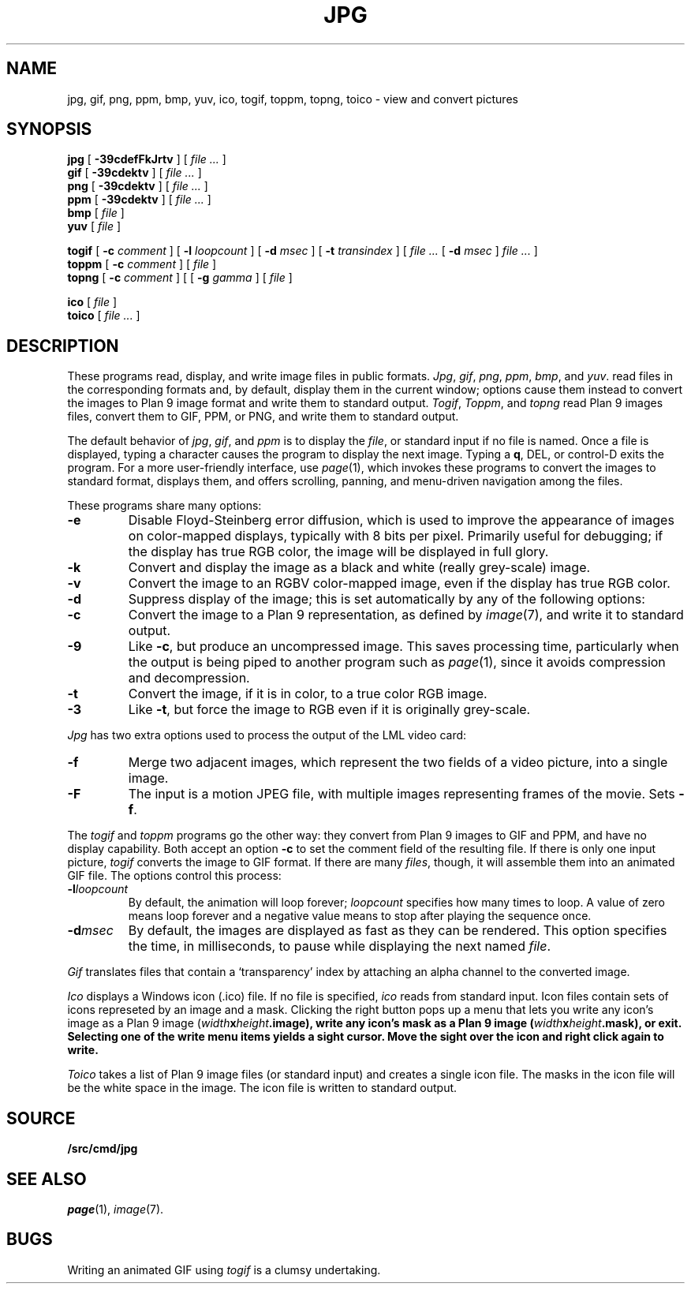 .TH JPG 1
.SH NAME
jpg, gif, png, ppm, bmp, yuv, ico, togif, toppm, topng, toico \- view and convert pictures
.SH SYNOPSIS
.B jpg
[
.B -39cdefFkJrtv
] [
.I file ...
]
.br
.B gif
[
.B -39cdektv
] [
.I file ...
]
.br
.B png
[
.B -39cdektv
] [
.I file ...
]
.br
.B ppm
[
.B -39cdektv
] [
.I file ...
]
.br
.B bmp
[
.I file
]
.br
.B yuv
[
.I file
]
.PP
.B togif
[
.B -c
.I comment
] [
.B -l
.I loopcount
] [
.B -d
.I msec
] [
.B -t
.I transindex
] [
.I file ...
[
.B -d
.I msec
]
.I file ...
]
.br
.B toppm
[
.B -c
.I comment
] [
.I file
]
.br
.B topng
[
.B -c
.I comment
] [
[
.B -g
.I gamma
] [
.I file
]
.PP
.B ico
[
.I file
]
.br
.B toico
[
.I file ...
]
.SH DESCRIPTION
These programs read, display, and write image files in public formats.
.IR Jpg ,
.IR gif ,
.IR png ,
.IR ppm ,
.IR bmp ,
and
.IR yuv .
read files in the corresponding formats and, by default, display
them in the current window; options cause them instead to convert the images
to Plan 9 image format and write them to standard output.
.IR Togif ,
.IR Toppm ,
and
.I topng
read Plan 9 images files, convert them to GIF, PPM, or PNG, and write them to standard output.
.PP
The default behavior of
.IR jpg ,
.IR gif ,
and
.IR ppm
is to display the
.IR file ,
or standard input if no file is named.
Once a file is displayed, typing a character causes the program to display the next image.
Typing a
.BR q ,
DEL, or control-D exits the program.
For a more user-friendly interface, use
.IR page (1),
which invokes these programs to convert the images to standard format,
displays them, and offers scrolling, panning, and menu-driven navigation among the files.
.PP
These programs share many options:
.TP
.B -e
Disable Floyd-Steinberg error diffusion, which is used to improve the appearance
of images on color-mapped displays, typically with 8 bits per pixel.
Primarily useful for debugging; if the display has true RGB color, the image
will be displayed in full glory.
.TP
.B -k
Convert and display the image as a black and white (really grey-scale) image.
.TP
.B -v
Convert the image to an RGBV color-mapped image, even if the
display has true RGB color.
.TP
.B -d
Suppress display of the image; this is set automatically by
any of the following options:
.TP
.B -c
Convert the image to a Plan 9 representation, as defined by
.IR image (7),
and write it to standard output.
.TP
.B -9
Like
.BR -c ,
but produce an uncompressed image.
This saves processing time, particularly when the output is
being piped to another program such as
.IR page (1),
since it avoids compression and decompression.
.TP
.B -t
Convert the image, if it is in color, to a true color RGB image.
.TP
.B -3
Like
.BR -t ,
but force the image to RGB even if it is originally grey-scale.
.PD
.PP
.I Jpg
has two extra options used to process the output of the LML
video card:
.TP
.B -f
Merge two adjacent images, which represent the two fields of a video picture,
into a single image.
.TP
.B -F
The input is a motion JPEG file, with multiple images representing frames of the movie.  Sets
.BR -f .
.PD
.PP
The
.IR togif
and
.IR toppm
programs go the other way: they convert from Plan 9 images to GIF and PPM,
and have no display capability.
Both accept an option
.B -c
to set the comment field of the resulting file.
If there is only one input picture,
.I togif
converts the image to GIF format.
If there are many
.IR files ,
though, it will assemble them into an animated GIF file.
The options control this process:
.TP
.BI -l loopcount
By default, the animation will loop forever;
.I loopcount
specifies how many times to loop.
A value of zero means loop forever and a negative value means
to stop after playing the sequence once.
.TP
.BI -d msec
By default, the images are displayed as fast as they can be rendered.
This option specifies the time, in milliseconds, to pause while
displaying the next named
.IR file .
.PP
.I Gif
translates files that contain a `transparency' index by attaching
an alpha channel to the converted image.
.PP
.I Ico
displays a Windows icon (.ico) file.  If no file is
specified,
.I ico
reads from standard input.
Icon files
contain sets of icons represeted by an image and a mask.
Clicking the right button pops up a menu that lets you
write any icon's image as a Plan 9 image (\fIwidth\fBx\fIheight\fB.image),
write any icon's mask as a Plan 9 image (\fIwidth\fBx\fIheight\fB.mask),
or exit.  Selecting one of the write menu items yields a sight cursor.
Move the sight over the icon and right click again to write.
.PP
.I Toico
takes a list of Plan 9 image files (or standard input) and creates
a single icon file.  The masks in the icon file will be the white
space in the image.  The icon file is written to standard output.
.SH SOURCE
.B \*9/src/cmd/jpg
.SH "SEE ALSO"
.IR page (1),
.IR image (7).
.SH BUGS
Writing an animated GIF using
.I togif
is a clumsy undertaking.
